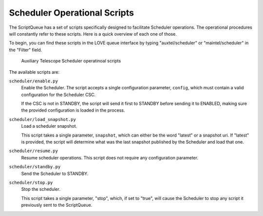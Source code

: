 .. _scheduler-operational-scripts:

#############################
Scheduler Operational Scripts
#############################

The ScriptQueue has a set of scripts specifically designed to facilitate Scheduler operations.
The operational procedures will constantly refer to these scripts.
Here is a quick overview of each one of those.

To begin, you can find these scripts in the LOVE queue interface by typing "auxtel/scheduler" or "maintel/scheduler" in the "Filter" field.

.. figure:: ./_static/atqueue-scheduler-scripts.png
    :name: fig-atqueue-scheduler-scripts

    Auxiliary Telescope Scheduler operatinoal scripts

The available scripts are:

``scheduler/enable.py``
    Enable the Scheduler.
    The script accepts a single configuration parameter, ``config``, which must contain a valid configuration for the Scheduler CSC.

    If the CSC is not in STANDBY, the script will send it first to STANDBY before sending it to ENABLED, making sure the provided configuration is loaded in the process.

``scheduler/load_snapshot.py``
    Load a scheduler snapshot.

    This script takes a single parameter, ``snapshot``, which can either be the word "latest" or a snapshot uri.
    If "latest" is provided, the script will determine what was the last snapshot published by the Scheduler and load that one.

``scheduler/resume.py``
    Resume scheduler operations.
    This script does not require any configuration parameter.

``scheduler/standby.py``
    Send the Scheduler to STANDBY.

``scheduler/stop.py``
    Stop the scheduler.

    This script takes a single parameter, "stop", which, if set to "true", will cause the Scheduler to stop any script it previously sent to the ScriptQueue.
